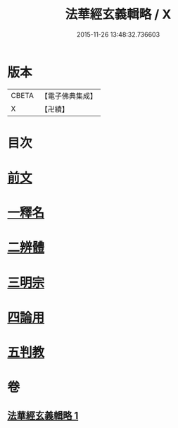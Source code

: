 #+TITLE: 法華經玄義輯略 / X
#+DATE: 2015-11-26 13:48:32.736603
* 版本
 |     CBETA|【電子佛典集成】|
 |         X|【卍續】    |

* 目次
* [[file:KR6d0011_001.txt::001-0542c3][前文]]
* [[file:KR6d0011_001.txt::001-0542c14][一釋名]]
* [[file:KR6d0011_001.txt::0549a23][二辨體]]
* [[file:KR6d0011_001.txt::0549c22][三明宗]]
* [[file:KR6d0011_001.txt::0550c11][四論用]]
* [[file:KR6d0011_001.txt::0551b24][五判教]]
* 卷
** [[file:KR6d0011_001.txt][法華經玄義輯略 1]]
